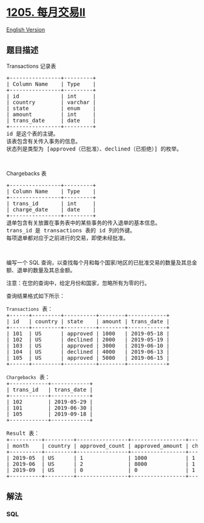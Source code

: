 * [[https://leetcode-cn.com/problems/monthly-transactions-ii][1205.
每月交易II]]
  :PROPERTIES:
  :CUSTOM_ID: 每月交易ii
  :END:
[[./solution/1200-1299/1205.Monthly Transactions II/README_EN.org][English
Version]]

** 题目描述
   :PROPERTIES:
   :CUSTOM_ID: 题目描述
   :END:

#+begin_html
  <!-- 这里写题目描述 -->
#+end_html

#+begin_html
  <p>
#+end_html

Transactions 记录表

#+begin_html
  </p>
#+end_html

#+begin_html
  <pre>+----------------+---------+
  | Column Name    | Type    |
  +----------------+---------+
  | id             | int     |
  | country        | varchar |
  | state          | enum    |
  | amount         | int     |
  | trans_date     | date    |
  +----------------+---------+
  id 是这个表的主键。
  该表包含有关传入事务的信息。
  状态列是类型为 [approved（已批准）、declined（已拒绝）] 的枚举。</pre>
#+end_html

#+begin_html
  <p>
#+end_html

 

#+begin_html
  </p>
#+end_html

#+begin_html
  <p>
#+end_html

Chargebacks 表

#+begin_html
  </p>
#+end_html

#+begin_html
  <pre>+----------------+---------+
  | Column Name    | Type    |
  +----------------+---------+
  | trans_id       | int     |
  | charge_date    | date    |
  +----------------+---------+
  退单包含有关放置在事务表中的某些事务的传入退单的基本信息。
  trans_id 是 transactions 表的 id 列的外键。
  每项退单都对应于之前进行的交易，即使未经批准。</pre>
#+end_html

#+begin_html
  <p>
#+end_html

 

#+begin_html
  </p>
#+end_html

#+begin_html
  <p>
#+end_html

编写一个
SQL 查询，以查找每个月和每个国家/地区的已批准交易的数量及其总金额、退单的数量及其总金额。

#+begin_html
  </p>
#+end_html

#+begin_html
  <p>
#+end_html

注意：在您的查询中，给定月份和国家，忽略所有为零的行。

#+begin_html
  </p>
#+end_html

#+begin_html
  <p>
#+end_html

查询结果格式如下所示：

#+begin_html
  </p>
#+end_html

#+begin_html
  <pre><code>Transactions</code> 表：
  +------+---------+----------+--------+------------+
  | id   | country | state    | amount | trans_date |
  +------+---------+----------+--------+------------+
  | 101  | US      | approved | 1000   | 2019-05-18 |
  | 102  | US      | declined | 2000   | 2019-05-19 |
  | 103  | US      | approved | 3000   | 2019-06-10 |
  | 104  | US      | declined | 4000   | 2019-06-13 |
  | 105  | US      | approved | 5000   | 2019-06-15 |
  +------+---------+----------+--------+------------+

  <code>Chargebacks</code> 表：
  +------------+------------+
  | trans_id   | trans_date |
  +------------+------------+
  | 102        | 2019-05-29 |
  | 101        | 2019-06-30 |
  | 105        | 2019-09-18 |
  +------------+------------+

  Result 表：
  +----------+---------+----------------+-----------------+-------------------+--------------------+
  | month    | country | approved_count | approved_amount | chargeback_count  | chargeback_amount  |
  +----------+---------+----------------+-----------------+-------------------+--------------------+
  | 2019-05  | US      | 1              | 1000            | 1                 | 2000               |
  | 2019-06  | US      | 2              | 8000            | 1                 | 1000               |
  | 2019-09  | US      | 0              | 0               | 1                 | 5000               |
  +----------+---------+----------------+-----------------+-------------------+--------------------+
  </pre>
#+end_html

** 解法
   :PROPERTIES:
   :CUSTOM_ID: 解法
   :END:

#+begin_html
  <!-- 这里可写通用的实现逻辑 -->
#+end_html

#+begin_html
  <!-- tabs:start -->
#+end_html

*** *SQL*
    :PROPERTIES:
    :CUSTOM_ID: sql
    :END:
#+begin_src sql
#+end_src

#+begin_html
  <!-- tabs:end -->
#+end_html
